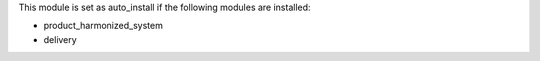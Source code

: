 This module is set as auto_install if the following modules are installed:

* product_harmonized_system
* delivery
